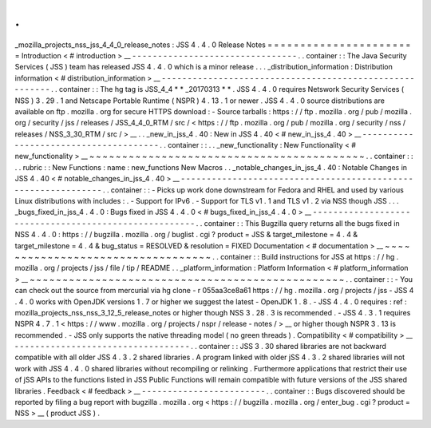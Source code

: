 .
.
_mozilla_projects_nss_jss_4_4_0_release_notes
:
JSS
4
.
4
.
0
Release
Notes
=
=
=
=
=
=
=
=
=
=
=
=
=
=
=
=
=
=
=
=
=
=
=
Introduction
<
#
introduction
>
__
-
-
-
-
-
-
-
-
-
-
-
-
-
-
-
-
-
-
-
-
-
-
-
-
-
-
-
-
-
-
-
-
.
.
container
:
:
The
Java
Security
Services
(
JSS
)
team
has
released
JSS
4
.
4
.
0
which
is
a
minor
release
.
.
.
_distribution_information
:
Distribution
information
<
#
distribution_information
>
__
-
-
-
-
-
-
-
-
-
-
-
-
-
-
-
-
-
-
-
-
-
-
-
-
-
-
-
-
-
-
-
-
-
-
-
-
-
-
-
-
-
-
-
-
-
-
-
-
-
-
-
-
-
-
-
-
.
.
container
:
:
The
hg
tag
is
JSS_4_4
\
*
*
\
_20170313
*
*
.
JSS
4
.
4
.
0
requires
Netswork
Security
Services
(
NSS
)
3
.
29
.
1
and
Netscape
Portable
Runtime
(
NSPR
)
4
.
13
.
1
or
newer
.
JSS
4
.
4
.
0
source
distributions
are
available
on
ftp
.
mozilla
.
org
for
secure
HTTPS
download
:
-
Source
tarballs
:
https
:
/
/
ftp
.
mozilla
.
org
/
pub
/
mozilla
.
org
/
security
/
jss
/
releases
/
JSS_4_4_0_RTM
/
src
/
<
https
:
/
/
ftp
.
mozilla
.
org
/
pub
/
mozilla
.
org
/
security
/
nss
/
releases
/
NSS_3_30_RTM
/
src
/
>
__
.
.
_new_in_jss_4
.
40
:
New
in
JSS
4
.
40
<
#
new_in_jss_4
.
40
>
__
-
-
-
-
-
-
-
-
-
-
-
-
-
-
-
-
-
-
-
-
-
-
-
-
-
-
-
-
-
-
-
-
-
-
-
-
-
-
.
.
container
:
:
.
.
_new_functionality
:
New
Functionality
<
#
new_functionality
>
__
~
~
~
~
~
~
~
~
~
~
~
~
~
~
~
~
~
~
~
~
~
~
~
~
~
~
~
~
~
~
~
~
~
~
~
~
~
~
~
~
~
~
.
.
container
:
:
.
.
rubric
:
:
New
Functions
:
name
:
new_functions
New
Macros
.
.
_notable_changes_in_jss_4
.
40
:
Notable
Changes
in
JSS
4
.
40
<
#
notable_changes_in_jss_4
.
40
>
__
-
-
-
-
-
-
-
-
-
-
-
-
-
-
-
-
-
-
-
-
-
-
-
-
-
-
-
-
-
-
-
-
-
-
-
-
-
-
-
-
-
-
-
-
-
-
-
-
-
-
-
-
-
-
-
-
-
-
-
-
-
-
.
.
container
:
:
-
Picks
up
work
done
downstream
for
Fedora
and
RHEL
and
used
by
various
Linux
distributions
with
includes
:
.
-
Support
for
IPv6
.
-
Support
for
TLS
v1
.
1
and
TLS
v1
.
2
via
NSS
though
JSS
.
.
.
_bugs_fixed_in_jss_4
.
4
.
0
:
Bugs
fixed
in
JSS
4
.
4
.
0
<
#
bugs_fixed_in_jss_4
.
4
.
0
>
__
-
-
-
-
-
-
-
-
-
-
-
-
-
-
-
-
-
-
-
-
-
-
-
-
-
-
-
-
-
-
-
-
-
-
-
-
-
-
-
-
-
-
-
-
-
-
-
-
-
-
-
-
-
-
.
.
container
:
:
This
Bugzilla
query
returns
all
the
bugs
fixed
in
NSS
4
.
4
.
0
:
https
:
/
/
bugzilla
.
mozilla
.
org
/
buglist
.
cgi
?
product
=
JSS
&
target_milestone
=
4
.
4
&
target_milestone
=
4
.
4
&
bug_status
=
RESOLVED
&
resolution
=
FIXED
Documentation
<
#
documentation
>
__
~
~
~
~
~
~
~
~
~
~
~
~
~
~
~
~
~
~
~
~
~
~
~
~
~
~
~
~
~
~
~
~
~
~
.
.
container
:
:
Build
instructions
for
JSS
at
https
:
/
/
hg
.
mozilla
.
org
/
projects
/
jss
/
file
/
tip
/
README
.
.
_platform_information
:
Platform
Information
<
#
platform_information
>
__
~
~
~
~
~
~
~
~
~
~
~
~
~
~
~
~
~
~
~
~
~
~
~
~
~
~
~
~
~
~
~
~
~
~
~
~
~
~
~
~
~
~
~
~
~
~
~
~
.
.
container
:
:
-
You
can
check
out
the
source
from
mercurial
via
hg
clone
-
r
055aa3ce8a61
https
:
/
/
hg
.
mozilla
.
org
/
projects
/
jss
-
JSS
4
.
4
.
0
works
with
OpenJDK
versions
1
.
7
or
higher
we
suggest
the
latest
-
OpenJDK
1
.
8
.
-
JSS
4
.
4
.
0
requires
:
ref
:
mozilla_projects_nss_nss_3_12_5_release_notes
or
higher
though
NSS
3
.
28
.
3
is
recommended
.
-
JSS
4
.
3
.
1
requires
NSPR
4
.
7
.
1
<
https
:
/
/
www
.
mozilla
.
org
/
projects
/
nspr
/
release
-
notes
/
>
__
or
higher
though
NSPR
3
.
13
is
recommended
.
-
JSS
only
supports
the
native
threading
model
(
no
green
threads
)
.
Compatibility
<
#
compatibility
>
__
-
-
-
-
-
-
-
-
-
-
-
-
-
-
-
-
-
-
-
-
-
-
-
-
-
-
-
-
-
-
-
-
-
-
.
.
container
:
:
JSS
3
.
30
shared
libraries
are
not
backward
compatible
with
all
older
JSS
4
.
3
.
2
shared
libraries
.
A
program
linked
with
older
jSS
4
.
3
.
2
shared
libraries
will
not
work
with
JSS
4
.
4
.
0
shared
libraries
without
recompiling
or
relinking
.
Furthermore
applications
that
restrict
their
use
of
jSS
APIs
to
the
functions
listed
in
JSS
Public
Functions
will
remain
compatible
with
future
versions
of
the
JSS
shared
libraries
.
Feedback
<
#
feedback
>
__
-
-
-
-
-
-
-
-
-
-
-
-
-
-
-
-
-
-
-
-
-
-
-
-
.
.
container
:
:
Bugs
discovered
should
be
reported
by
filing
a
bug
report
with
bugzilla
.
mozilla
.
org
<
https
:
/
/
bugzilla
.
mozilla
.
org
/
enter_bug
.
cgi
?
product
=
NSS
>
__
(
product
JSS
)
.
